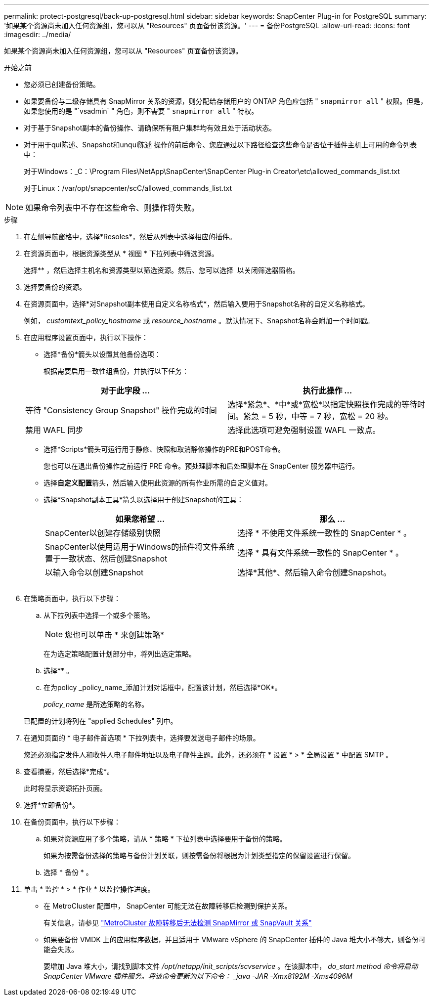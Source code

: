 ---
permalink: protect-postgresql/back-up-postgresql.html 
sidebar: sidebar 
keywords: SnapCenter Plug-in for PostgreSQL 
summary: '如果某个资源尚未加入任何资源组，您可以从 "Resources" 页面备份该资源。' 
---
= 备份PostgreSQL
:allow-uri-read: 
:icons: font
:imagesdir: ../media/


[role="lead"]
如果某个资源尚未加入任何资源组，您可以从 "Resources" 页面备份该资源。

.开始之前
* 您必须已创建备份策略。
* 如果要备份与二级存储具有 SnapMirror 关系的资源，则分配给存储用户的 ONTAP 角色应包括 " `snapmirror all` " 权限。但是，如果您使用的是 "`vsadmin` " 角色，则不需要 " `snapmirror all` " 特权。
* 对于基于Snapshot副本的备份操作、请确保所有租户集群均有效且处于活动状态。
* 对于用于qui陈述、Snapshot和unqui陈述 操作的前后命令、您应通过以下路径检查这些命令是否位于插件主机上可用的命令列表中：
+
对于Windows：_C：\Program Files\NetApp\SnapCenter\SnapCenter Plug-in Creator\etc\allowed_commands_list.txt

+
对于Linux：/var/opt/snapcenter/scC/allowed_commands_list.txt




NOTE: 如果命令列表中不存在这些命令、则操作将失败。

.步骤
. 在左侧导航窗格中，选择*Resoles*，然后从列表中选择相应的插件。
. 在资源页面中，根据资源类型从 * 视图 * 下拉列表中筛选资源。
+
选择*image:../media/filter_icon.png[""]* ，然后选择主机名和资源类型以筛选资源。然后、您可以选择 image:../media/filter_icon.png[""] 以关闭筛选器窗格。

. 选择要备份的资源。
. 在资源页面中，选择*对Snapshot副本使用自定义名称格式*，然后输入要用于Snapshot名称的自定义名称格式。
+
例如， _customtext_policy_hostname_ 或 _resource_hostname_ 。默认情况下、Snapshot名称会附加一个时间戳。

. 在应用程序设置页面中，执行以下操作：
+
** 选择*备份*箭头以设置其他备份选项：
+
根据需要启用一致性组备份，并执行以下任务：

+
|===
| 对于此字段 ... | 执行此操作 ... 


 a| 
等待 "Consistency Group Snapshot" 操作完成的时间
 a| 
选择*紧急*、*中*或*宽松*以指定快照操作完成的等待时间。紧急 = 5 秒，中等 = 7 秒，宽松 = 20 秒。



 a| 
禁用 WAFL 同步
 a| 
选择此选项可避免强制设置 WAFL 一致点。

|===
** 选择*Scripts*箭头可运行用于静修、快照和取消静修操作的PRE和POST命令。
+
您也可以在退出备份操作之前运行 PRE 命令。预处理脚本和后处理脚本在 SnapCenter 服务器中运行。

** 选择**自定义配置**箭头，然后输入使用此资源的所有作业所需的自定义值对。
** 选择*Snapshot副本工具*箭头以选择用于创建Snapshot的工具：
+
|===
| 如果您希望 ... | 那么 ... 


 a| 
SnapCenter以创建存储级别快照
 a| 
选择 * 不使用文件系统一致性的 SnapCenter * 。



 a| 
SnapCenter以使用适用于Windows的插件将文件系统置于一致状态、然后创建Snapshot
 a| 
选择 * 具有文件系统一致性的 SnapCenter * 。



 a| 
以输入命令以创建Snapshot
 a| 
选择*其他*、然后输入命令创建Snapshot。

|===
+
image:../media/application_settings.gif[""]



. 在策略页面中，执行以下步骤：
+
.. 从下拉列表中选择一个或多个策略。
+

NOTE: 您也可以单击 * 来创建策略image:../media/add_policy_from_resourcegroup.gif[""]*

+
在为选定策略配置计划部分中，将列出选定策略。

.. 选择*image:../media/add_policy_from_resourcegroup.gif[""]* 。
.. 在为policy _policy_name_添加计划对话框中，配置该计划，然后选择*OK*。
+
_policy_name_ 是所选策略的名称。

+
已配置的计划将列在 "applied Schedules" 列中。



. 在通知页面的 * 电子邮件首选项 * 下拉列表中，选择要发送电子邮件的场景。
+
您还必须指定发件人和收件人电子邮件地址以及电子邮件主题。此外，还必须在 * 设置 * > * 全局设置 * 中配置 SMTP 。

. 查看摘要，然后选择*完成*。
+
此时将显示资源拓扑页面。

. 选择*立即备份*。
. 在备份页面中，执行以下步骤：
+
.. 如果对资源应用了多个策略，请从 * 策略 * 下拉列表中选择要用于备份的策略。
+
如果为按需备份选择的策略与备份计划关联，则按需备份将根据为计划类型指定的保留设置进行保留。

.. 选择 * 备份 * 。


. 单击 * 监控 * > * 作业 * 以监控操作进度。
+
** 在 MetroCluster 配置中， SnapCenter 可能无法在故障转移后检测到保护关系。
+
有关信息，请参见 https://kb.netapp.com/Advice_and_Troubleshooting/Data_Protection_and_Security/SnapCenter/Unable_to_detect_SnapMirror_or_SnapVault_relationship_after_MetroCluster_failover["MetroCluster 故障转移后无法检测 SnapMirror 或 SnapVault 关系"^]

** 如果要备份 VMDK 上的应用程序数据，并且适用于 VMware vSphere 的 SnapCenter 插件的 Java 堆大小不够大，则备份可能会失败。
+
要增加 Java 堆大小，请找到脚本文件 _/opt/netapp/init_scripts/scvservice_ 。在该脚本中， _do_start method 命令将启动 SnapCenter VMware 插件服务。将该命令更新为以下命令： _java -JAR -Xmx8192M -Xms4096M_




